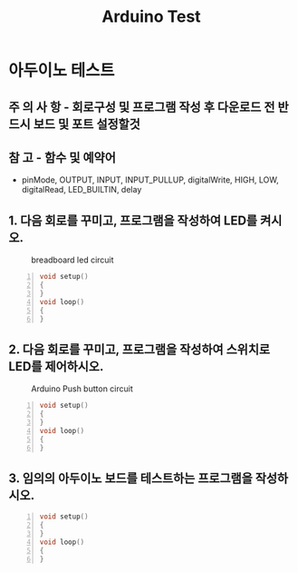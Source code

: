 #+title: Arduino Test
#+options: toc:nil ^:nil tags:t f:t
* 아두이노 테스트 
  
** 주 의 사 항 - 회로구성 및 프로그램 작성 후 다운로드 전 반드시 *보드* 및 *포트* 설정할것
    
** 참       고 - 함수 및 예약어
   - pinMode, OUTPUT, INPUT, INPUT_PULLUP, digitalWrite, HIGH, LOW, digitalRead, LED_BUILTIN, delay
  
** 1. 다음 회로를 꾸미고, 프로그램을 작성하여 LED를 켜시오.
  #+caption: breadboard led circuit
  #+attr_html: :alt neural network :title Neural network representation :align right
  #+attr_html: :width 100% :height 100%
      [[./images/led02Source.jpg]]
   #+BEGIN_SRC c -n
  void setup()
  {
  }
  void loop()
  {
  }
#+END_SRC

** 2. 다음 회로를 꾸미고, 프로그램을 작성하여 스위치로 LED를 제어하시오.
   #+caption: Arduino Push button circuit
  #+attr_html: :alt neural network :title Neural network representation :align right
  #+attr_html: :width 100% :height 100%
      [[./images/pushBtnInput.jpg]]
   #+BEGIN_SRC c -n
     void setup()
     {
     }
     void loop()
     {
     }
#+END_SRC

** 3. 임의의 아두이노 보드를 테스트하는 프로그램을 작성하시오.
   #+BEGIN_SRC c -n
  void setup()
  {
  }
  void loop()
  {
  }
#+END_SRC

